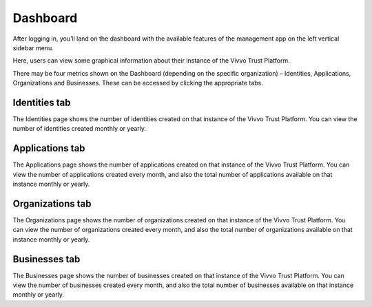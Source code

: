 .. _Dashboard:
Dashboard
#############

After logging in, you’ll land on the dashboard with the available features of the management app on the left vertical sidebar menu. 

.. image:: ../images/managementapp/Dashboard.png
   :width: 100pt
   :alt: Dashboard sidebar
   :align: center 

Here, users can view some graphical information about their instance of the Vivvo Trust Platform.

There may be four metrics shown on the Dashboard (depending on the specific organization) – Identities, Applications, Organizations and Businesses. These can be accessed by clicking the appropriate tabs.

.. _identities_tab:
Identities tab
****************

.. image:: ../images/managementapp/Identities_tab.png
   :width: 400pt
   :alt: Identities tab
   :align: center 

The Identities page shows the number of identities created on that instance of the Vivvo Trust Platform. You can view the number of identities created monthly or yearly. 

.. _applications_tab:
Applications tab
********************

.. image:: ../images/managementapp/Applications_tab.png
   :width: 400pt
   :alt: Applications tab
   :align: center 

The Applications page shows the number of applications created on that instance of the Vivvo Trust Platform. You can view the number of applications created every month, and also the total number of applications available on that instance monthly or yearly.

.. _organizations_tab:
Organizations tab
*********************

.. image:: ../images/managementapp/Organizations_tab.png
   :width: 400pt
   :alt: Organizations tab dashboard
   :align: center 

The Organizations page shows the number of organizations created on that instance of the Vivvo Trust Platform. You can view the number of organizations created every month, and also the total number of organizations available on that instance monthly or yearly.

.. _businesses_tab:
Businesses tab
****************

.. image:: ../images/managementapp/Businesses_tab.png
   :width: 400pt
   :alt: Businesses tab dashboard
   :align: center 

The Businesses page shows the number of businesses created on that instance of the Vivvo Trust Platform. You can view the number of businesses created every month, and also the total number of businesses available on that instance monthly or yearly.